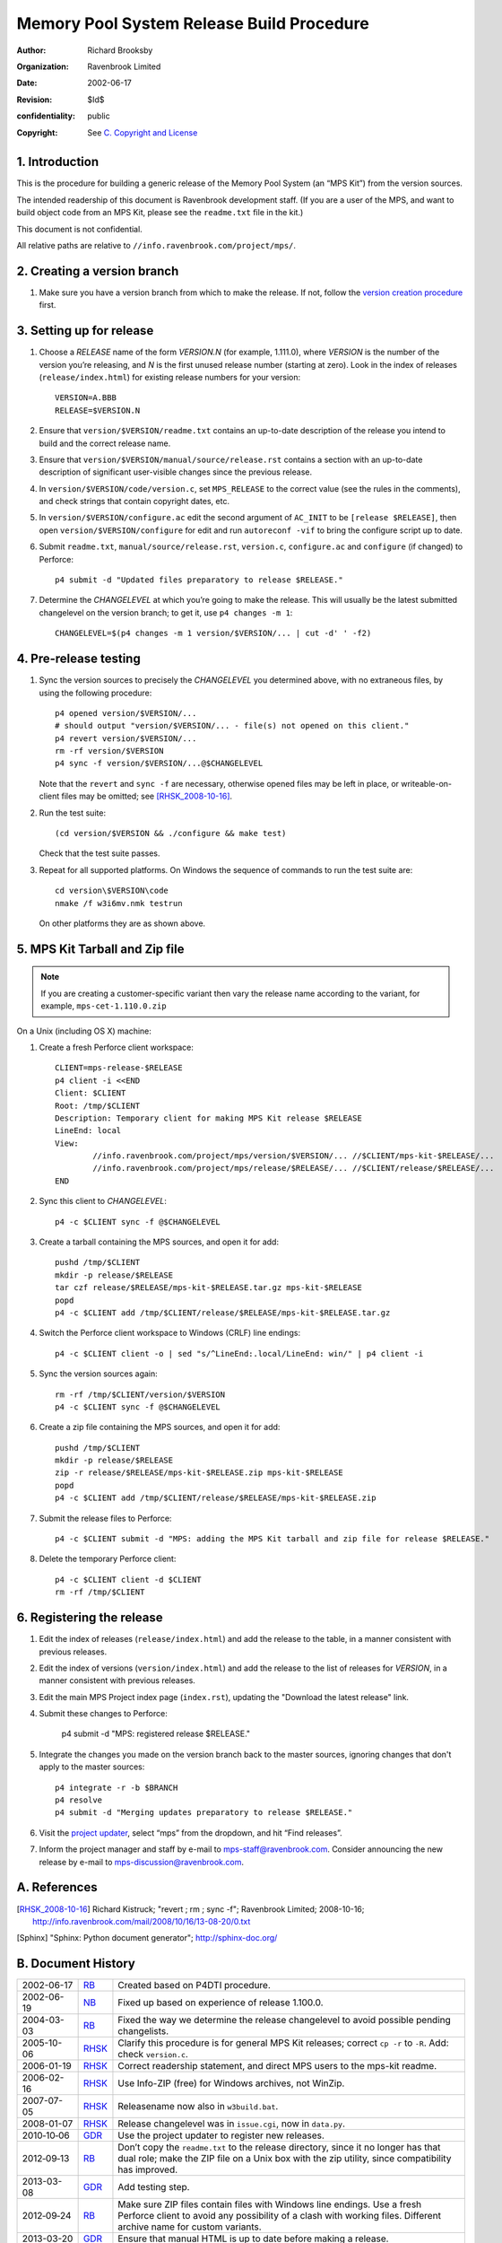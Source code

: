 Memory Pool System Release Build Procedure
==========================================
:author: Richard Brooksby
:organization: Ravenbrook Limited
:date: 2002-06-17
:revision: $Id$
:confidentiality: public
:copyright: See `C. Copyright and License`_


1. Introduction
---------------

This is the procedure for building a generic release of the Memory Pool
System (an “MPS Kit”) from the version sources.

The intended readership of this document is Ravenbrook development
staff. (If you are a user of the MPS, and want to build object code from
an MPS Kit, please see the ``readme.txt`` file in the kit.)

This document is not confidential.

All relative paths are relative to
``//info.ravenbrook.com/project/mps/``.


2. Creating a version branch
----------------------------

#. Make sure you have a version branch from which to make the release.
   If not, follow the `version creation procedure <version-create>`_
   first.

   .. _version-create: version-create


3. Setting up for release
-------------------------

#. Choose a *RELEASE* name of the form *VERSION.N* (for example,
   1.111.0), where *VERSION* is the number of the version you’re
   releasing, and *N* is the first unused release number (starting at
   zero). Look in the index of releases (``release/index.html``) for
   existing release numbers for your version::

        VERSION=A.BBB
        RELEASE=$VERSION.N

#. Ensure that ``version/$VERSION/readme.txt`` contains an up-to-date
   description of the release you intend to build and the correct
   release name.

#. Ensure that ``version/$VERSION/manual/source/release.rst`` contains
   a section with an up-to-date description of significant
   user-visible changes since the previous release.

#. In ``version/$VERSION/code/version.c``, set ``MPS_RELEASE`` to the
   correct value (see the rules in the comments), and check strings that
   contain copyright dates, etc.

#. In ``version/$VERSION/configure.ac`` edit the second argument of
   ``AC_INIT`` to be ``[release $RELEASE]``, then open
   ``version/$VERSION/configure`` for edit and run ``autoreconf -vif``
   to bring the configure script up to date.

#. Submit ``readme.txt``, ``manual/source/release.rst``,
   ``version.c``, ``configure.ac`` and ``configure`` (if changed) to
   Perforce::

        p4 submit -d "Updated files preparatory to release $RELEASE."

#. Determine the *CHANGELEVEL* at which you’re going to make the
   release. This will usually be the latest submitted changelevel on the
   version branch; to get it, use ``p4 changes -m 1``::

        CHANGELEVEL=$(p4 changes -m 1 version/$VERSION/... | cut -d' ' -f2)


4. Pre-release testing
----------------------

#. Sync the version sources to precisely the *CHANGELEVEL* you
   determined above, with no extraneous files, by using the following
   procedure::

        p4 opened version/$VERSION/...
        # should output "version/$VERSION/... - file(s) not opened on this client."
        p4 revert version/$VERSION/...
        rm -rf version/$VERSION
        p4 sync -f version/$VERSION/...@$CHANGELEVEL

   Note that the ``revert`` and ``sync -f`` are necessary, otherwise
   opened files may be left in place, or writeable-on-client files may
   be omitted; see [RHSK_2008-10-16]_.

#. Run the test suite::

        (cd version/$VERSION && ./configure && make test)

   Check that the test suite passes.

#. Repeat for all supported platforms. On Windows the sequence of
   commands to run the test suite are::

        cd version\$VERSION\code
        nmake /f w3i6mv.nmk testrun

   On other platforms they are as shown above.


5. MPS Kit Tarball and Zip file
-------------------------------

.. note::

   If you are creating a customer-specific variant then vary the
   release name according to the variant, for example,
   ``mps-cet-1.110.0.zip``

On a Unix (including OS X) machine:

#. Create a fresh Perforce client workspace::

        CLIENT=mps-release-$RELEASE
        p4 client -i <<END
        Client: $CLIENT
        Root: /tmp/$CLIENT
        Description: Temporary client for making MPS Kit release $RELEASE
        LineEnd: local
        View:
                //info.ravenbrook.com/project/mps/version/$VERSION/... //$CLIENT/mps-kit-$RELEASE/...
                //info.ravenbrook.com/project/mps/release/$RELEASE/... //$CLIENT/release/$RELEASE/...
	END

#. Sync this client to *CHANGELEVEL*::

        p4 -c $CLIENT sync -f @$CHANGELEVEL

#. Create a tarball containing the MPS sources, and open it for add::

        pushd /tmp/$CLIENT
        mkdir -p release/$RELEASE
        tar czf release/$RELEASE/mps-kit-$RELEASE.tar.gz mps-kit-$RELEASE
        popd
        p4 -c $CLIENT add /tmp/$CLIENT/release/$RELEASE/mps-kit-$RELEASE.tar.gz

#. Switch the Perforce client workspace to Windows (CRLF) line
   endings::

        p4 -c $CLIENT client -o | sed "s/^LineEnd:.local/LineEnd: win/" | p4 client -i

#. Sync the version sources again::

        rm -rf /tmp/$CLIENT/version/$VERSION
	p4 -c $CLIENT sync -f @$CHANGELEVEL

#. Create a zip file containing the MPS sources, and open it for add::

        pushd /tmp/$CLIENT
        mkdir -p release/$RELEASE
        zip -r release/$RELEASE/mps-kit-$RELEASE.zip mps-kit-$RELEASE
        popd
        p4 -c $CLIENT add /tmp/$CLIENT/release/$RELEASE/mps-kit-$RELEASE.zip

#. Submit the release files to Perforce::

        p4 -c $CLIENT submit -d "MPS: adding the MPS Kit tarball and zip file for release $RELEASE."

#. Delete the temporary Perforce client::

        p4 -c $CLIENT client -d $CLIENT
        rm -rf /tmp/$CLIENT


6. Registering the release
--------------------------

#. Edit the index of releases (``release/index.html``) and add the
   release to the table, in a manner consistent with previous releases.

#. Edit the index of versions (``version/index.html``) and add the
   release to the list of releases for *VERSION*, in a manner consistent
   with previous releases.

#. Edit the main MPS Project index page (``index.rst``), updating the
   "Download the latest release" link.

#. Submit these changes to Perforce:

        p4 submit -d "MPS: registered release $RELEASE."

#. Integrate the changes you made on the version branch back to the
   master sources, ignoring changes that don't apply to the master
   sources::

        p4 integrate -r -b $BRANCH
        p4 resolve
        p4 submit -d "Merging updates preparatory to release $RELEASE."

#. Visit the `project
   updater <http://info.ravenbrook.com/infosys/cgi/data_update.cgi>`__,
   select “mps” from the dropdown, and hit “Find releases”.

#. Inform the project manager and staff by e-mail to
   mps-staff@ravenbrook.com.  Consider announcing the new release by
   e-mail to mps-discussion@ravenbrook.com.


A. References
-------------

.. [RHSK_2008-10-16] Richard Kistruck; "revert ; rm ; sync -f";
   Ravenbrook Limited; 2008-10-16;
   http://info.ravenbrook.com/mail/2008/10/16/13-08-20/0.txt

.. [Sphinx] "Sphinx: Python document generator"; http://sphinx-doc.org/


B. Document History
-------------------

==========  =====  ==========================================================
2002-06-17  RB_    Created based on P4DTI procedure.
2002-06-19  NB_    Fixed up based on experience of release 1.100.0.
2004-03-03  RB_    Fixed the way we determine the release changelevel to avoid possible pending changelists.
2005-10-06  RHSK_  Clarify this procedure is for general MPS Kit releases; correct ``cp -r`` to ``-R``. Add: check ``version.c``.
2006-01-19  RHSK_  Correct readership statement, and direct MPS users to the mps-kit readme.
2006-02-16  RHSK_  Use Info-ZIP (free) for Windows archives, not WinZip.
2007-07-05  RHSK_  Releasename now also in ``w3build.bat``.
2008-01-07  RHSK_  Release changelevel was in ``issue.cgi``, now in ``data.py``.
2010‑10‑06  GDR_   Use the project updater to register new releases.
2012‑09‑13  RB_    Don’t copy the ``readme.txt`` to the release directory, since it no longer has that dual role; make the ZIP file on a Unix box with the zip utility, since compatibility has improved.
2013-03-08  GDR_   Add testing step.
2012‑09‑24  RB_    Make sure ZIP files contain files with Windows line endings. Use a fresh Perforce client to avoid any possibility of a clash with working files. Different archive name for custom variants.
2013-03-20  GDR_   Ensure that manual HTML is up to date before making a release.
2014-01-13  GDR_   Make procedure less error-prone by giving exact sequence of commands (where possible) based on experience of release 1.112.0.
==========  =====  ==========================================================

.. _RB: mailto:rb@ravenbrook.com
.. _NB: mailto:nb@ravenbrook.com
.. _RHSK: mailto:rhsk@ravenbrook.com
.. _GDR: mailto:gdr@ravenbrook.com


C. Copyright and License
------------------------

This document is copyright © 2002–2013 `Ravenbrook
Limited <http://www.ravenbrook.com/>`__. All rights reserved. This is an
open source license. Contact Ravenbrook for commercial licensing
options.

Redistribution and use in source and binary forms, with or without
modification, are permitted provided that the following conditions are
met:

#. Redistributions of source code must retain the above copyright
   notice, this list of conditions and the following disclaimer.
#. Redistributions in binary form must reproduce the above copyright
   notice, this list of conditions and the following disclaimer in the
   documentation and/or other materials provided with the distribution.
#. Redistributions in any form must be accompanied by information on how
   to obtain complete source code for the this software and any
   accompanying software that uses this software. The source code must
   either be included in the distribution or be available for no more
   than the cost of distribution plus a nominal fee, and must be freely
   redistributable under reasonable conditions. For an executable file,
   complete source code means the source code for all modules it
   contains. It does not include source code for modules or files that
   typically accompany the major components of the operating system on
   which the executable file runs.

**This software is provided by the copyright holders and contributors
“as is” and any express or implied warranties, including, but not
limited to, the implied warranties of merchantability, fitness for a
particular purpose, or non-infringement, are disclaimed. In no event
shall the copyright holders and contributors be liable for any direct,
indirect, incidental, special, exemplary, or consequential damages
(including, but not limited to, procurement of substitute goods or
services; loss of use, data, or profits; or business interruption)
however caused and on any theory of liability, whether in contract,
strict liability, or tort (including negligence or otherwise) arising in
any way out of the use of this software, even if advised of the
possibility of such damage.**
